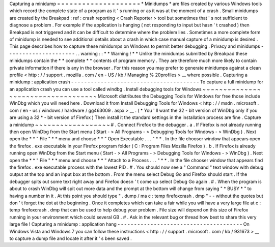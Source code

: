 Capturing
a
minidump
=
=
=
=
=
=
=
=
=
=
=
=
=
=
=
=
=
=
=
=
*
Minidumps
*
are
files
created
by
various
Windows
tools
which
record
the
complete
state
of
a
program
as
it
'
s
running
or
as
it
was
at
the
moment
of
a
crash
.
Small
minidumps
are
created
by
the
Breakpad
:
ref
:
crash
reporting
<
Crash
Reporter
>
tool
but
sometimes
that
'
s
not
sufficient
to
diagnose
a
problem
.
For
example
if
the
application
is
hanging
(
not
responding
to
input
but
hasn
'
t
crashed
)
then
Breakpad
is
not
triggered
and
it
can
be
difficult
to
determine
where
the
problem
lies
.
Sometimes
a
more
complete
form
of
minidump
is
needed
to
see
additional
details
about
a
crash
in
which
case
manual
capture
of
a
minidump
is
desired
.
This
page
describes
how
to
capture
these
minidumps
on
Windows
to
permit
better
debugging
.
Privacy
and
minidumps
-
-
-
-
-
-
-
-
-
-
-
-
-
-
-
-
-
-
-
-
-
.
.
warning
:
:
*
*
Warning
!
*
*
Unlike
the
minidumps
submitted
by
Breakpad
these
minidumps
contain
the
*
*
complete
*
*
contents
of
program
memory
.
They
are
therefore
much
more
likely
to
contain
private
information
if
there
is
any
in
the
browser
.
For
this
reason
you
may
prefer
to
generate
minidumps
against
a
clean
profile
<
http
:
/
/
support
.
mozilla
.
com
/
en
-
US
/
kb
/
Managing
%
20profiles
>
__
where
possible
.
Capturing
a
minidump
:
application
crash
-
-
-
-
-
-
-
-
-
-
-
-
-
-
-
-
-
-
-
-
-
-
-
-
-
-
-
-
-
-
-
-
-
-
-
-
-
-
-
To
capture
a
full
minidump
for
an
application
crash
you
can
use
a
tool
called
windbg
.
Install
debugging
tools
for
Windows
~
~
~
~
~
~
~
~
~
~
~
~
~
~
~
~
~
~
~
~
~
~
~
~
~
~
~
~
~
~
~
~
~
~
~
Microsoft
distributes
the
Debugging
Tools
for
Windows
for
free
those
include
WinDbg
which
you
will
need
here
.
Download
it
from
Install
Debugging
Tools
for
Windows
<
http
:
/
/
msdn
.
microsoft
.
com
/
en
-
us
/
windows
/
hardware
/
gg463009
.
aspx
>
__
.
(
*
You
'
ll
want
the
32
-
bit
version
of
WinDbg
only
if
you
are
using
a
32
*
-
bit
version
of
Firefox
)
Then
install
it
the
standard
settings
in
the
installation
process
are
fine
.
Capture
a
minidump
~
~
~
~
~
~
~
~
~
~
~
~
~
~
~
~
~
~
#
.
Connect
Firefox
to
the
debugger
.
a
.
If
Firefox
is
not
already
running
then
open
WinDbg
from
the
Start
menu
(
Start
-
>
All
Programs
-
>
Debugging
Tools
for
Windows
-
>
WinDbg
)
.
Next
open
the
*
*
"
File
"
*
*
menu
and
choose
*
*
"
Open
Executable
.
.
.
"
*
*
.
In
the
file
chooser
window
that
appears
open
the
firefox
.
exe
executable
in
your
Firefox
program
folder
(
C
:
\
Program
Files
\
Mozilla
Firefox
)
.
b
.
If
Firefox
is
already
running
open
WinDbg
from
the
Start
menu
(
Start
-
>
All
Programs
-
>
Debugging
Tools
for
Windows
-
>
WinDbg
)
.
Next
open
the
*
*
"
File
"
*
*
menu
and
choose
*
*
"
Attach
to
a
Process
.
.
.
"
*
*
.
In
the
file
chooser
window
that
appears
find
the
firefox
.
exe
executable
process
with
the
lowest
PID
.
#
.
You
should
now
see
a
"
Command
"
text
window
with
debug
output
at
the
top
and
an
input
box
at
the
bottom
.
From
the
menu
select
Debug
Go
and
Firefox
should
start
.
If
the
debugger
spits
out
some
text
right
away
and
Firefox
doesn
'
t
come
up
select
Debug
Go
again
.
#
.
When
the
program
is
about
to
crash
WinDbg
will
spit
out
more
data
and
the
prompt
at
the
bottom
will
change
from
saying
"
*
BUSY
*
"
to
having
a
number
in
it
.
At
this
point
you
should
type
"
.
dump
/
ma
c
:
\
temp
\
firefoxcrash
.
dmp
"
-
-
without
the
quotes
but
don
'
t
forget
the
dot
at
the
beginning
.
Once
it
completes
which
can
take
a
fair
while
you
will
have
a
very
large
file
at
c
:
\
temp
\
firefoxcrash
.
dmp
that
can
be
used
to
help
debug
your
problem
.
File
size
will
depend
on
this
size
of
Firefox
running
in
your
environment
which
could
several
GB
.
#
.
Ask
in
the
relevant
bug
or
thread
how
best
to
share
this
very
large
file
!
Capturing
a
minidump
:
application
hang
-
-
-
-
-
-
-
-
-
-
-
-
-
-
-
-
-
-
-
-
-
-
-
-
-
-
-
-
-
-
-
-
-
-
-
-
-
-
On
Windows
Vista
and
Windows
7
you
can
follow
these
instructions
<
http
:
/
/
support
.
microsoft
.
com
/
kb
/
931673
>
__
to
capture
a
dump
file
and
locate
it
after
it
'
s
been
saved
.
